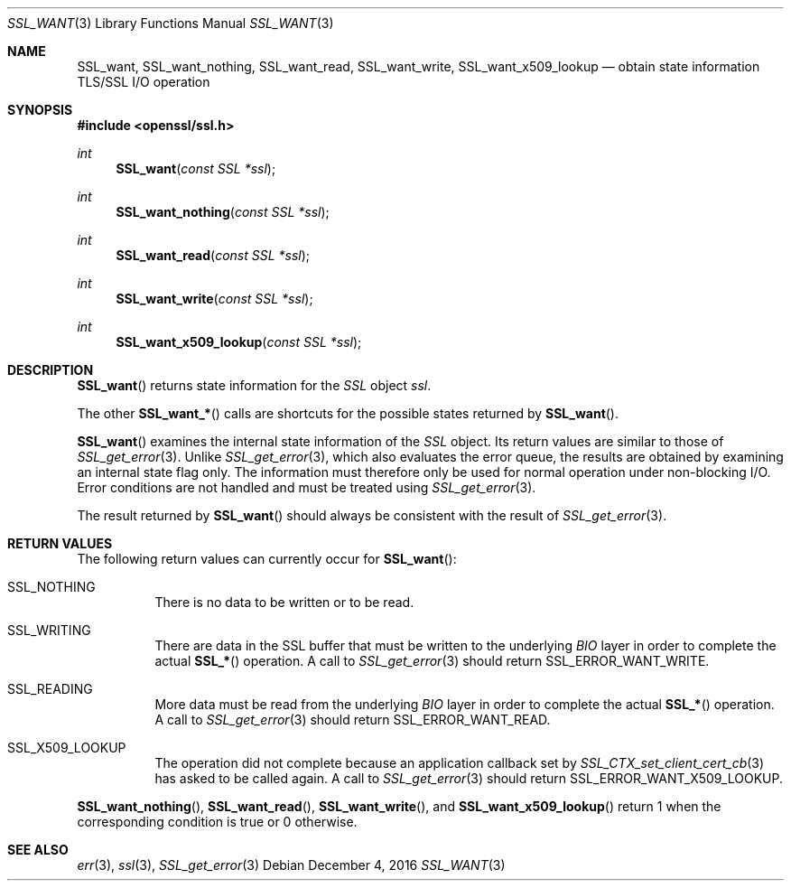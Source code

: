 .\"	$OpenBSD: SSL_want.3,v 1.2 2016/12/04 12:20:54 schwarze Exp $
.\"	OpenSSL 9b86974e Aug 17 15:21:33 2015 -0400
.\"
.\" This file was written by Lutz Jaenicke <jaenicke@openssl.org>.
.\" Copyright (c) 2001, 2005 The OpenSSL Project.  All rights reserved.
.\"
.\" Redistribution and use in source and binary forms, with or without
.\" modification, are permitted provided that the following conditions
.\" are met:
.\"
.\" 1. Redistributions of source code must retain the above copyright
.\"    notice, this list of conditions and the following disclaimer.
.\"
.\" 2. Redistributions in binary form must reproduce the above copyright
.\"    notice, this list of conditions and the following disclaimer in
.\"    the documentation and/or other materials provided with the
.\"    distribution.
.\"
.\" 3. All advertising materials mentioning features or use of this
.\"    software must display the following acknowledgment:
.\"    "This product includes software developed by the OpenSSL Project
.\"    for use in the OpenSSL Toolkit. (http://www.openssl.org/)"
.\"
.\" 4. The names "OpenSSL Toolkit" and "OpenSSL Project" must not be used to
.\"    endorse or promote products derived from this software without
.\"    prior written permission. For written permission, please contact
.\"    openssl-core@openssl.org.
.\"
.\" 5. Products derived from this software may not be called "OpenSSL"
.\"    nor may "OpenSSL" appear in their names without prior written
.\"    permission of the OpenSSL Project.
.\"
.\" 6. Redistributions of any form whatsoever must retain the following
.\"    acknowledgment:
.\"    "This product includes software developed by the OpenSSL Project
.\"    for use in the OpenSSL Toolkit (http://www.openssl.org/)"
.\"
.\" THIS SOFTWARE IS PROVIDED BY THE OpenSSL PROJECT ``AS IS'' AND ANY
.\" EXPRESSED OR IMPLIED WARRANTIES, INCLUDING, BUT NOT LIMITED TO, THE
.\" IMPLIED WARRANTIES OF MERCHANTABILITY AND FITNESS FOR A PARTICULAR
.\" PURPOSE ARE DISCLAIMED.  IN NO EVENT SHALL THE OpenSSL PROJECT OR
.\" ITS CONTRIBUTORS BE LIABLE FOR ANY DIRECT, INDIRECT, INCIDENTAL,
.\" SPECIAL, EXEMPLARY, OR CONSEQUENTIAL DAMAGES (INCLUDING, BUT
.\" NOT LIMITED TO, PROCUREMENT OF SUBSTITUTE GOODS OR SERVICES;
.\" LOSS OF USE, DATA, OR PROFITS; OR BUSINESS INTERRUPTION)
.\" HOWEVER CAUSED AND ON ANY THEORY OF LIABILITY, WHETHER IN CONTRACT,
.\" STRICT LIABILITY, OR TORT (INCLUDING NEGLIGENCE OR OTHERWISE)
.\" ARISING IN ANY WAY OUT OF THE USE OF THIS SOFTWARE, EVEN IF ADVISED
.\" OF THE POSSIBILITY OF SUCH DAMAGE.
.\"
.Dd $Mdocdate: December 4 2016 $
.Dt SSL_WANT 3
.Os
.Sh NAME
.Nm SSL_want ,
.Nm SSL_want_nothing ,
.Nm SSL_want_read ,
.Nm SSL_want_write ,
.Nm SSL_want_x509_lookup
.Nd obtain state information TLS/SSL I/O operation
.Sh SYNOPSIS
.In openssl/ssl.h
.Ft int
.Fn SSL_want "const SSL *ssl"
.Ft int
.Fn SSL_want_nothing "const SSL *ssl"
.Ft int
.Fn SSL_want_read "const SSL *ssl"
.Ft int
.Fn SSL_want_write "const SSL *ssl"
.Ft int
.Fn SSL_want_x509_lookup "const SSL *ssl"
.Sh DESCRIPTION
.Fn SSL_want
returns state information for the
.Vt SSL
object
.Fa ssl .
.Pp
The other
.Fn SSL_want_*
calls are shortcuts for the possible states returned by
.Fn SSL_want .
.Pp
.Fn SSL_want
examines the internal state information of the
.Vt SSL
object.
Its return values are similar to those of
.Xr SSL_get_error 3 .
Unlike
.Xr SSL_get_error 3 ,
which also evaluates the error queue,
the results are obtained by examining an internal state flag only.
The information must therefore only be used for normal operation under
non-blocking I/O.
Error conditions are not handled and must be treated using
.Xr SSL_get_error 3 .
.Pp
The result returned by
.Fn SSL_want
should always be consistent with the result of
.Xr SSL_get_error 3 .
.Sh RETURN VALUES
The following return values can currently occur for
.Fn SSL_want :
.Bl -tag -width Ds
.It Dv SSL_NOTHING
There is no data to be written or to be read.
.It Dv SSL_WRITING
There are data in the SSL buffer that must be written to the underlying
.Vt BIO
layer in order to complete the actual
.Fn SSL_*
operation.
A call to
.Xr SSL_get_error 3
should return
.Dv SSL_ERROR_WANT_WRITE .
.It Dv SSL_READING
More data must be read from the underlying
.Vt BIO
layer in order to
complete the actual
.Fn SSL_*
operation.
A call to
.Xr SSL_get_error 3
should return
.Dv SSL_ERROR_WANT_READ.
.It Dv SSL_X509_LOOKUP
The operation did not complete because an application callback set by
.Xr SSL_CTX_set_client_cert_cb 3
has asked to be called again.
A call to
.Xr SSL_get_error 3
should return
.Dv SSL_ERROR_WANT_X509_LOOKUP .
.El
.Pp
.Fn SSL_want_nothing ,
.Fn SSL_want_read ,
.Fn SSL_want_write ,
and
.Fn SSL_want_x509_lookup
return 1 when the corresponding condition is true or 0 otherwise.
.Sh SEE ALSO
.Xr err 3 ,
.Xr ssl 3 ,
.Xr SSL_get_error 3
